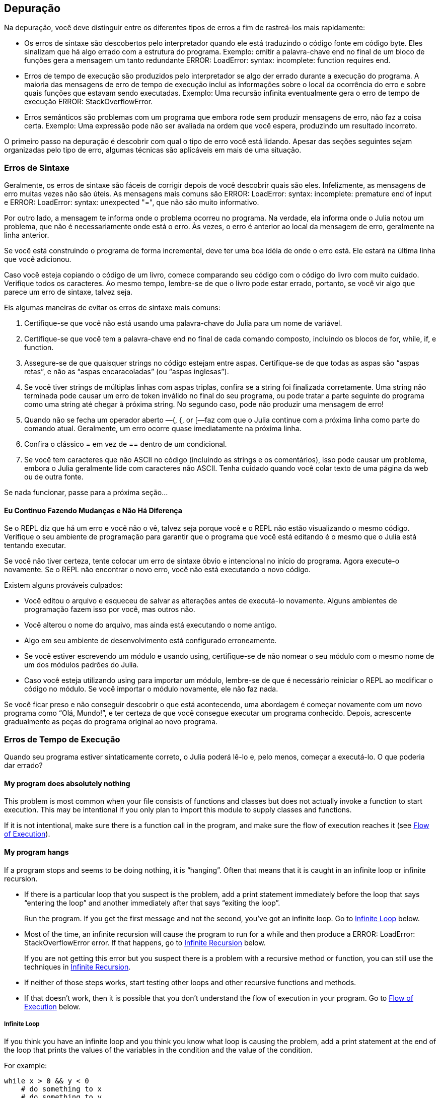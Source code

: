 [[chap21]]
== Depuração

Na depuração, você deve distinguir entre os diferentes tipos de erros a fim de rastreá-los mais rapidamente:

* Os erros de sintaxe são descobertos pelo interpretador quando ele está traduzindo o código fonte em código byte. Eles sinalizam que há algo errado com a estrutura do programa. Exemplo: omitir a palavra-chave +end+ no final de um bloco de funções gera a mensagem um tanto redundante +ERROR: LoadError: syntax: incomplete: function requires end+.
(((erro de sintaxe)))

* Erros de tempo de execução são produzidos pelo interpretador se algo der errado durante a execução do programa. A maioria das mensagens de erro de tempo de execução inclui as informações sobre o local da ocorrência do erro e sobre quais funções que estavam sendo executadas. Exemplo: Uma recursão infinita eventualmente gera o erro de tempo de execução +ERROR: StackOverflowError+.
(((erro de tempo de execução)))

* Erros semânticos são problemas com um programa que embora rode sem produzir mensagens de erro, não faz a coisa certa. Exemplo: Uma expressão pode não ser avaliada na ordem que você espera, produzindo um resultado incorreto.
(((erro semântico)))

O primeiro passo na depuração é descobrir com qual o tipo de erro você está lidando. Apesar das seções seguintes sejam organizadas pelo tipo de erro, algumas técnicas são aplicáveis em mais de uma situação.


=== Erros de Sintaxe

Geralmente, os erros de sintaxe são fáceis de corrigir depois de você descobrir quais são eles. Infelizmente, as mensagens de erro muitas vezes não são úteis. As mensagens mais comuns são +ERROR: LoadError: syntax: incomplete: premature end of input+ e +ERROR: LoadError: syntax: unexpected "="+, que não são muito informativo.

Por outro lado, a mensagem te informa onde o problema ocorreu no programa. Na verdade, ela informa onde o Julia notou um problema, que não é necessariamente onde está o erro. Às vezes, o erro é anterior ao local da mensagem de erro, geralmente na linha anterior.

Se você está construindo o programa de forma incremental, deve ter uma boa idéia de onde o erro está. Ele estará na última linha que você adicionou.

Caso você esteja copiando o código de um livro, comece comparando seu código com o código do livro com muito cuidado. Verifique todos os caracteres. Ao mesmo tempo, lembre-se de que o livro pode estar errado, portanto, se você vir algo que parece um erro de sintaxe, talvez seja.

Eis algumas maneiras de evitar os erros de sintaxe mais comuns:

. Certifique-se que você não está usando uma palavra-chave do Julia para um nome de variável.

. Certifique-se que você tem a palavra-chave +end+ no final de cada comando composto, incluindo os blocos de +for+, +while+, +if+, e +function+.

. Assegure-se de que quaisquer strings no código estejam entre aspas. Certifique-se de que todas as aspas são “aspas retas”, e não as “aspas encaracoladas” (ou “aspas inglesas”).

. Se você tiver strings de múltiplas linhas com aspas triplas, confira se a string foi finalizada corretamente. Uma string não terminada pode causar um erro de token inválido no final do seu programa, ou pode tratar a parte seguinte do programa como uma string até chegar à próxima string. No segundo caso, pode não produzir uma mensagem de erro!

. Quando não se fecha um operador aberto —+(+, +{+, or +[+—faz com que o Julia continue com a próxima linha como parte do comando atual. Geralmente, um erro ocorre quase imediatamente na próxima linha.

. Confira o clássico +=+ em vez de +==+ dentro de um condicional.

. Se você tem caracteres que não ASCII no código (incluindo as strings e os comentários), isso pode causar um problema, embora o Julia geralmente lide com caracteres não ASCII. Tenha cuidado quando você colar texto de uma página da web ou de outra fonte.

Se nada funcionar, passe para a próxima seção...

==== Eu Continuo Fazendo Mudanças e Não Há Diferença

Se o REPL diz que há um erro e você não o vê, talvez seja porque você e o REPL não estão visualizando o mesmo código. Verifique o seu ambiente de programação para garantir que o programa que você está editando é o mesmo que o Julia está tentando executar.

Se você não tiver certeza, tente colocar um erro de sintaxe óbvio e intencional no início do programa. Agora execute-o novamente. Se o REPL não encontrar o novo erro, você não está executando o novo código.

Existem alguns prováveis culpados:

* Você editou o arquivo e esqueceu de salvar as alterações antes de executá-lo novamente. Alguns ambientes de programação fazem isso por você, mas outros não.

* Você alterou o nome do arquivo, mas ainda está executando o nome antigo.

* Algo em seu ambiente de desenvolvimento está configurado erroneamente.

* Se você estiver escrevendo um módulo e usando +using+, certifique-se de não nomear o seu módulo com o mesmo nome de um dos módulos padrões do Julia.

* Caso você esteja utilizando +using+ para importar um módulo, lembre-se de que é necessário reiniciar o REPL ao modificar o código no módulo. Se você importar o módulo novamente, ele não faz nada.

Se você ficar preso e não conseguir descobrir o que está acontecendo, uma abordagem é começar novamente com um novo programa como “Olá, Mundo!”, e ter certeza de que você consegue executar um programa conhecido. Depois, acrescente gradualmente as peças do programa original ao novo programa.


=== Erros de Tempo de Execução

Quando seu programa estiver sintaticamente correto, o Julia poderá lê-lo e, pelo menos, começar a executá-lo. O que poderia dar errado?

==== My program does absolutely nothing

This problem is most common when your file consists of functions and classes but does not actually invoke a function to start execution. This may be intentional if you only plan to import this module to supply classes and functions.

If it is not intentional, make sure there is a function call in the program, and make sure the flow of execution reaches it (see <<flow_of_execution>>).
(((flow of execution)))

==== My program hangs

If a program stops and seems to be doing nothing, it is “hanging”. Often that means that it is caught in an infinite loop or infinite recursion.

* If there is a particular loop that you suspect is the problem, add a print statement immediately before the loop that says “entering the loop” and another immediately after that says “exiting the loop”.
+
Run the program. If you get the first message and not the second, you’ve got an infinite loop. Go to <<infinite_loop>> below.
(((infinite loop)))

* Most of the time, an infinite recursion will cause the program to run for a while and then produce a +ERROR: LoadError: StackOverflowError+ error. If that happens, go to <<infinite_recursion>> below.
+
If you are not getting this error but you suspect there is a problem with a recursive method or function, you can still use the techniques in <<infinite_recursion>>.
(((infinite recursion)))

* If neither of those steps works, start testing other loops and other recursive functions and methods.

* If that doesn’t work, then it is possible that you don’t understand the flow of execution in your program. Go to <<flow_of_execution>> below.

[[infinite_loop]]
===== Infinite Loop

If you think you have an infinite loop and you think you know what loop is causing the problem, add a print statement at the end of the loop that prints the values of the variables in the condition and the value of the condition.

For example:

[source,julia]
----
while x > 0 && y < 0
    # do something to x
    # do something to y
    @debug "variables" x y
    @debug "condition" x > 0 && y < 0
end
----

Now when you run the program in debug mode, you will see the value of the variables and the condition for each time through the loop. The last time through the loop, the condition should be +false+. If the loop keeps going, you will be able to see the values of +x+ and +y+, and you might figure out why they are not being updated correctly.

[[infinite_recursion]]
===== Infinite Recursion

Most of the time, infinite recursion causes the program to run for a while and then produce a +ERROR: LoadError: StackOverflowError+ error.
(((StackOverflowError)))

If you suspect that a function is causing an infinite recursion, make sure that there is a base case. There should be some condition that causes the function to return without making a recursive invocation. If not, you need to rethink the algorithm and identify a base case.

If there is a base case but the program doesn’t seem to be reaching it, add a print statement at the beginning of the function that prints the parameters. Now when you run the program, you will see a few lines of output every time the function is invoked, and you will see the parameter values. If the parameters are not moving toward the base case, you will get some ideas about why not.

[[flow_of_execution]]
===== Flow of Execution

If you are not sure how the flow of execution is moving through your program, add print statements to the beginning of each function with a message like “entering function foo”, where foo is the name of the function.

Now when you run the program, it will print a trace of each function as it is invoked.

==== When I run the program I get an exception

If something goes wrong during runtime, Julia prints a message that includes the name of the exception, the line of the program where the problem occurred, and a stacktrace.

The stacktrace identifies the function that is currently running, and then the function that called it, and then the function that called that, and so on. In other words, it traces the sequence of function calls that got you to where you are, including the line number in your file where each call occurred.

The first step is to examine the place in the program where the error occurred and see if you can figure out what happened. These are some of the most common runtime errors:

ArgumentError::
One of the arguments to a function call is not in the expected state.
(((ArgumentError)))

BoundsError::
An indexing operation into an array tried to access an out-of-bounds element.
(((BoundsError)))

DomainError::
The argument to a function or constructor is outside the valid domain.
(((DomainError)))((("error", "Core", "DomainError", see="DomainError")))

DivideError::
Integer division was attempted with a denominator value of 0.
(((DivideError)))((("error", "Core", "DivideError", see="DivideError")))

EOFError::
No more data was available to read from a file or stream.
(((EOFError)))((("error", "Base", "EOFError", see="EOFError")))

InexactError::
Cannot exactly convert to a type.
(((InexactError)))((("error", "Core", "InexactError", see="InexactError")))

KeyError::
An indexing operation into an +AbstractDict+ (+Dict+) or +Set+ like object tried to access or delete a non-existent element.
(((KeyError)))

MethodError::
A method with the required type signature does not exist in the given generic function. Alternatively, there is no unique most-specific method.
(((MethodError)))

OutOfMemoryError::
An operation allocated too much memory for either the system or the garbage collector to handle properly.
(((OutOfMemoryError)))((("error", "Core", "OutOfMemoryError", see="OutOfMemoryError")))

OverflowError::
The result of an expression is too large for the specified type and will cause a wraparound.
(((OverflowError)))((("error", "Core", "OverflowError", see="OverflowError")))

StackOverflowError::
The function call grew beyond the size of the call stack. This usually happens when a call recurses infinitely.
(((StackOverflowError)))

StringIndexError::
An error occurred when trying to access a string at an index that is not valid.
(((StringIndexError)))

SystemError::
A system call failed with an error code.
(((SystemError)))

TypeError::
A type assertion failure, or calling an intrinsic function with an incorrect argument type.
(((TypeError)))

UndefVarError::
A symbol in the current scope is not defined.
(((UndefVarError)))

==== I added so many print statements I get inundated with output

One of the problems with using print statements for debugging is that you can end up buried in output. There are two ways to proceed: simplify the output or simplify the program.

To simplify the output, you can remove or comment out print statements that aren’t helping, or combine them, or format the output so it is easier to understand.

To simplify the program, there are several things you can do. First, scale down the problem the program is working on. For example, if you are searching a list, search a small list. If the program takes input from the user, give it the simplest input that causes the problem.

Second, clean up the program. Remove dead code and reorganize the program to make it as easy to read as possible. For example, if you suspect that the problem is in a deeply nested part of the program, try rewriting that part with simpler structure. If you suspect a large function, try splitting it into smaller functions and testing them separately.
(((dead code)))

Often the process of finding the minimal test case leads you to the bug. If you find that a program works in one situation but not in another, that gives you a clue about what is going on.

Similarly, rewriting a piece of code can help you find subtle bugs. If you make a change that you think shouldn’t affect the program, and it does, that can tip you off.


=== Semantic Errors

In some ways, semantic errors are the hardest to debug, because the interpreter provides no information about what is wrong. Only you know what the program is supposed to do.

The first step is to make a connection between the program text and the behavior you are seeing. You need a hypothesis about what the program is actually doing. One of the things that makes that hard is that computers run so fast.

You will often wish that you could slow the program down to human speed. Inserting a few well-placed print statements is often quicker than setting up a debugger, inserting and removing breakpoints, and “stepping” the program to where the error is occurring.

==== My program doesn’t work

You should ask yourself these questions:

* Is there something the program was supposed to do but which doesn’t seem to be happening? Find the section of the code that performs that function and make sure it is executing when you think it should.

* Is something happening that shouldn’t? Find code in your program that performs that function and see if it is executing when it shouldn’t.

* Is a section of code producing an effect that is not what you expected? Make sure that you understand the code in question, especially if it involves functions or methods in other Julia modules. Read the documentation for the functions you call. Try them out by writing simple test cases and checking the results.

In order to program, you need a mental model of how programs work. If you write a program that doesn’t do what you expect, often the problem is not in the program; it’s in your mental model.
(((mental model)))

The best way to correct your mental model is to break the program into its components (usually the functions and methods) and test each component independently. Once you find the discrepancy between your model and reality, you can solve the problem.

Of course, you should be building and testing components as you develop the program. If you encounter a problem, there should be only a small amount of new code that is not known to be correct.

==== I’ve got a big hairy expression and it doesn’t do what I expect

Writing complex expressions is fine as long as they are readable, but they can be hard to debug. It is often a good idea to break a complex expression into a series of assignments to temporary variables.

For example:

[source,julia]
----
addcard(game.hands[i], popcard(game.hands[findneighbor(game, i)]))
----

This can be rewritten as:

[source,julia]
----
neighbor = findneighbor(game, i)
pickedcard = popcard(game.hands[neighbor])
addcard(game.hands[i], pickedcard)
----

The explicit version is easier to read because the variable names provide additional documentation, and it is easier to debug because you can check the types of the intermediate variables and display their values.

Another problem that can occur with big expressions is that the order of evaluation may not be what you expect. For example, if you are translating the expression latexmath:[\(\frac{x}{2\pi}\)] into Julia, you might write:

[source,julia]
----
y = x / 2 * π
----

That is not correct because multiplication and division have the same precedence and are evaluated from left to right. So this expression computes latexmath:[\(\frac{x\pi}{2}\)].

A good way to debug expressions is to add parentheses to make the order of evaluation explicit:

[source,julia]
----
y = x / (2 * π)
----

Whenever you are not sure of the order of evaluation, use parentheses. Not only will the program be correct (in the sense of doing what you intended), it will also be more readable for other people who haven’t memorized the order of operations.

==== I’ve got a function that doesn’t return what I expect

If you have a return statement with a complex expression, you don’t have a chance to print the result before returning. Again, you can use a temporary variable. For example, instead of:
(((temporary variable)))

[source,julia]
----
return removematches(game.hands[i])
----

you could write:

[source,julia]
----
count = removematches(game.hands[i])
return count
----

Now you have the opportunity to display the value of +count+ before returning.

==== I’m really, really stuck and I need help

First, try getting away from the computer for a few minutes. Working with a computer can cause these symptoms:

* Frustration and rage.

* Superstitious beliefs (“the computer hates me”) and magical thinking (“the program only works when I wear my hat backward”).

* Random walk programming (the attempt to program by writing every possible program and choosing the one that does the right thing).

If you find yourself suffering from any of these symptoms, get up and go for a walk. When you are calm, think about the program. What is it doing? What are some possible causes of that behavior? When was the last time you had a working program, and what did you do next?

Sometimes it just takes time to find a bug. I often find bugs when I am away from the computer and let my mind wander. Some of the best places to find bugs are trains, showers, and in bed, just before you fall asleep.

==== No, I really need help

It happens. Even the best programmers occasionally get stuck. Sometimes you work on a program so long that you can’t see the error. You need a fresh pair of eyes.

Before you bring someone else in, make sure you are prepared. Your program should be as simple as possible, and you should be working on the smallest input that causes the error. You should have print statements in the appropriate places (and the output they produce should be comprehensible). You should understand the problem well enough to describe it concisely.

When you bring someone in to help, be sure to give them the information they need:

* If there is an error message, what is it and what part of the program does it indicate?

* What was the last thing you did before this error occurred? What were the last lines of code that you wrote, or what is the new test case that fails?

* What have you tried so far, and what have you learned?

When you find the bug, take a second to think about what you could have done to find it faster. Next time you see something similar, you will be able to find the bug more quickly.

Remember, the goal is not just to make the program work. The goal is to learn how to make the program work.
